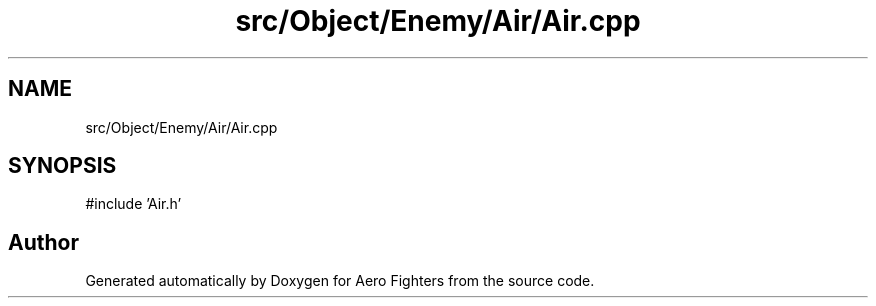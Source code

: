 .TH "src/Object/Enemy/Air/Air.cpp" 3 "Version v0.1" "Aero Fighters" \" -*- nroff -*-
.ad l
.nh
.SH NAME
src/Object/Enemy/Air/Air.cpp
.SH SYNOPSIS
.br
.PP
\fR#include 'Air\&.h'\fP
.br

.SH "Author"
.PP 
Generated automatically by Doxygen for Aero Fighters from the source code\&.
